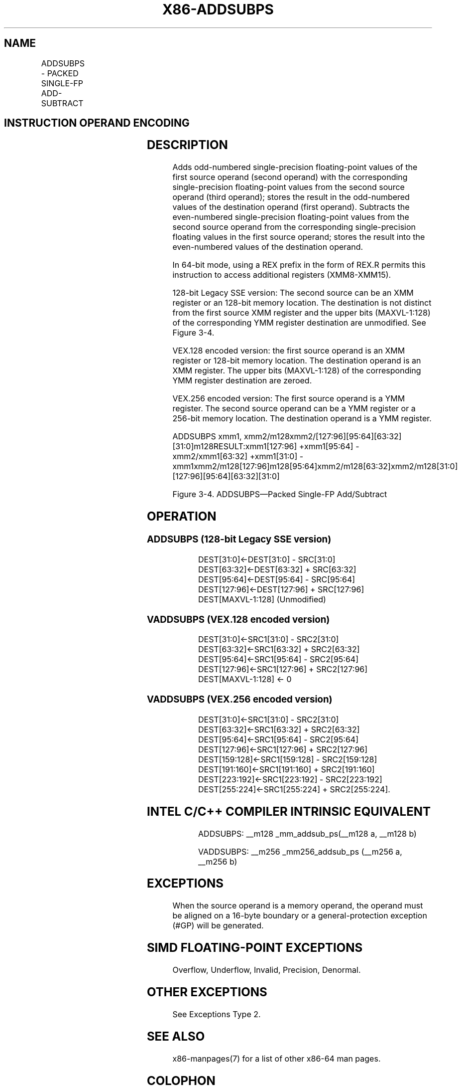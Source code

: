 .nh
.TH "X86-ADDSUBPS" "7" "May 2019" "TTMO" "Intel x86-64 ISA Manual"
.SH NAME
ADDSUBPS - PACKED SINGLE-FP ADD-SUBTRACT
.TS
allbox;
l l l l l 
l l l l l .
\fB\fCOpcode/Instruction\fR	\fB\fCOp/En\fR	\fB\fC64/32\-bit Mode\fR	\fB\fCCPUID Feature Flag\fR	\fB\fCDescription\fR
F2 0F D0 /r ADDSUBPS xmm2/m128	RM	V/V	SSE3	T{
Add/subtract single\-precision floating\-point values from xmm1.
T}
T{
VEX.128.F2.0F.WIG D0 /r VADDSUBPS xmm1, xmm2, xmm3/m128
T}
	RVM	V/V	AVX	T{
Add/subtract single\-precision floating\-point values from xmm3/mem to xmm2 and stores result in xmm1.
T}
T{
VEX.256.F2.0F.WIG D0 /r VADDSUBPS ymm1, ymm2, ymm3/m256
T}
	RVM	V/V	AVX	T{
Add / subtract single\-precision floating\-point values from ymm3/mem to ymm2 and stores result in ymm1.
T}
.TE

.SH INSTRUCTION OPERAND ENCODING
.TS
allbox;
l l l l l 
l l l l l .
Op/En	Operand 1	Operand 2	Operand 3	Operand 4
RM	ModRM:reg (r, w)	ModRM:r/m (r)	NA	NA
RVM	ModRM:reg (w)	VEX.vvvv (r)	ModRM:r/m (r)	NA
.TE

.SH DESCRIPTION
.PP
Adds odd\-numbered single\-precision floating\-point values of the first
source operand (second operand) with the corresponding single\-precision
floating\-point values from the second source operand (third operand);
stores the result in the odd\-numbered values of the destination operand
(first operand). Subtracts the even\-numbered single\-precision
floating\-point values from the second source operand from the
corresponding single\-precision floating values in the first source
operand; stores the result into the even\-numbered values of the
destination operand.

.PP
In 64\-bit mode, using a REX prefix in the form of REX.R permits this
instruction to access additional registers (XMM8\-XMM15).

.PP
128\-bit Legacy SSE version: The second source can be an XMM register or
an 128\-bit memory location. The destination is not distinct from the
first source XMM register and the upper bits (MAXVL\-1:128) of the
corresponding YMM register destination are unmodified. See Figure 3\-4.

.PP
VEX.128 encoded version: the first source operand is an XMM register or
128\-bit memory location. The destination operand is an XMM register. The
upper bits (MAXVL\-1:128) of the corresponding YMM register destination
are zeroed.

.PP
VEX.256 encoded version: The first source operand is a YMM register. The
second source operand can be a YMM register or a 256\-bit memory
location. The destination operand is a YMM register.

.PP
ADDSUBPS xmm1,
xmm2/m128xmm2/[127:96][95:64][63:32][31:0]m128RESULT:xmm1[127:96]
+xmm1[95:64] \- xmm2/xmm1[63:32] +xmm1[31:0]
\-xmm1xmm2/m128[127:96]m128[95:64]xmm2/m128[63:32]xmm2/m128[31:0][127:96][95:64][63:32][31:0]

.PP
Figure 3\-4. ADDSUBPS—Packed Single\-FP Add/Subtract

.SH OPERATION
.SS ADDSUBPS (128\-bit Legacy SSE version)
.PP
.RS

.nf
DEST[31:0]←DEST[31:0] \- SRC[31:0]
DEST[63:32]←DEST[63:32] + SRC[63:32]
DEST[95:64]←DEST[95:64] \- SRC[95:64]
DEST[127:96]←DEST[127:96] + SRC[127:96]
DEST[MAXVL\-1:128] (Unmodified)

.fi
.RE

.SS VADDSUBPS (VEX.128 encoded version)
.PP
.RS

.nf
DEST[31:0]←SRC1[31:0] \- SRC2[31:0]
DEST[63:32]←SRC1[63:32] + SRC2[63:32]
DEST[95:64]←SRC1[95:64] \- SRC2[95:64]
DEST[127:96]←SRC1[127:96] + SRC2[127:96]
DEST[MAXVL\-1:128] ← 0

.fi
.RE

.SS VADDSUBPS (VEX.256 encoded version)
.PP
.RS

.nf
DEST[31:0]←SRC1[31:0] \- SRC2[31:0]
DEST[63:32]←SRC1[63:32] + SRC2[63:32]
DEST[95:64]←SRC1[95:64] \- SRC2[95:64]
DEST[127:96]←SRC1[127:96] + SRC2[127:96]
DEST[159:128]←SRC1[159:128] \- SRC2[159:128]
DEST[191:160]←SRC1[191:160] + SRC2[191:160]
DEST[223:192]←SRC1[223:192] \- SRC2[223:192]
DEST[255:224]←SRC1[255:224] + SRC2[255:224].

.fi
.RE

.SH INTEL C/C++ COMPILER INTRINSIC EQUIVALENT
.PP
.RS

.nf
ADDSUBPS: \_\_m128 \_mm\_addsub\_ps(\_\_m128 a, \_\_m128 b)

VADDSUBPS: \_\_m256 \_mm256\_addsub\_ps (\_\_m256 a, \_\_m256 b)

.fi
.RE

.SH EXCEPTIONS
.PP
When the source operand is a memory operand, the operand must be aligned
on a 16\-byte boundary or a general\-protection exception (#GP) will be
generated.

.SH SIMD FLOATING\-POINT EXCEPTIONS
.PP
Overflow, Underflow, Invalid, Precision, Denormal.

.SH OTHER EXCEPTIONS
.PP
See Exceptions Type 2.

.SH SEE ALSO
.PP
x86\-manpages(7) for a list of other x86\-64 man pages.

.SH COLOPHON
.PP
This UNOFFICIAL, mechanically\-separated, non\-verified reference is
provided for convenience, but it may be incomplete or broken in
various obvious or non\-obvious ways. Refer to Intel® 64 and IA\-32
Architectures Software Developer’s Manual for anything serious.

.br
This page is generated by scripts; therefore may contain visual or semantical bugs. Please report them (or better, fix them) on https://github.com/ttmo-O/x86-manpages.

.br
Copyleft TTMO 2020 (Turkish Unofficial Chamber of Reverse Engineers - https://ttmo.re).
